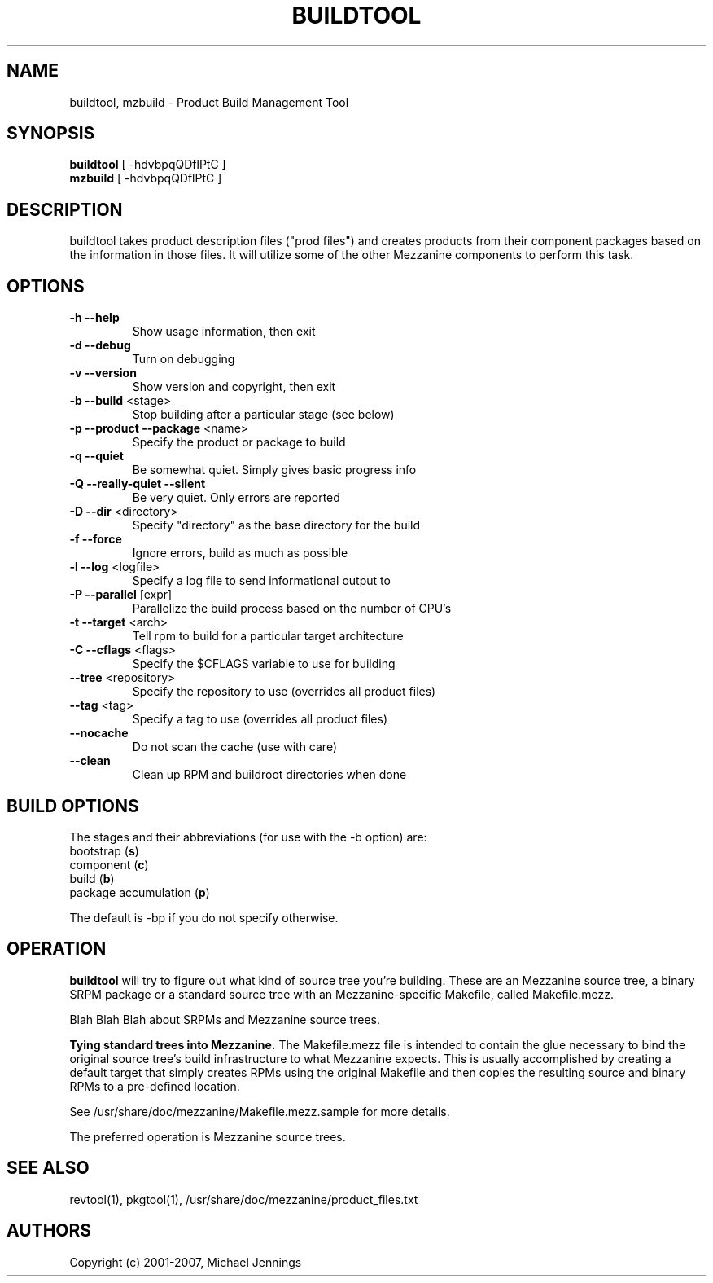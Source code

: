 .TH BUILDTOOL "1" "April 2001" "buildtool " MEZZANINE
.SH NAME
buildtool, mzbuild \- Product Build Management Tool
.SH SYNOPSIS
\fBbuildtool\fR [ -hdvbpqQDflPtC ]
.br
\fBmzbuild\fR [ -hdvbpqQDflPtC ]
.SH DESCRIPTION
buildtool takes product description files ("prod files") and
creates products from their component packages based on the
information in those files.  It will utilize some of the other Mezzanine
components to perform this task.
.SH OPTIONS
.TP
\fB\-h\fR \fB\-\-help\fR
Show usage information, then exit
.TP
\fB\-d\fR \fB\-\-debug\fR
Turn on debugging
.TP
\fB\-v\fR \fB\-\-version\fR
Show version and copyright, then exit
.TP
\fB\-b\fR \fB\-\-build\fR <stage>
Stop building after a particular stage (see below)
.TP
\fB\-p\fR \fB\-\-product\fR \fB\-\-package\fR <name>
Specify the product or package to build
.TP
\fB\-q\fR \fB\-\-quiet\fR
Be somewhat quiet.  Simply gives basic progress info
.TP
\fB\-Q\fR \fB\-\-really\-quiet\fR \fB\-\-silent\fR
Be very quiet.  Only errors are reported
.TP
\fB\-D\fR \fB\-\-dir\fR <directory>
Specify "directory" as the base directory for the build
.TP
\fB\-f\fR \fB\-\-force\fR
Ignore errors, build as much as possible
.TP
\fB\-l\fR \fB\-\-log\fR <logfile>
Specify a log file to send informational output to
.TP
\fB\-P\fR \fB\-\-parallel\fR [expr]
Parallelize the build process based on the number of CPU's
.TP
\fB\-t\fR \fB\-\-target\fR <arch>
Tell rpm to build for a particular target architecture
.TP
\fB\-C\fR \fB\-\-cflags\fR <flags>
Specify the $CFLAGS variable to use for building
.TP
\fB\-\-tree\fR <repository>
Specify the repository to use (overrides all product files)
.TP
\fB\-\-tag\fR <tag>
Specify a tag to use (overrides all product files)
.TP
\fB\-\-nocache\fR
Do not scan the cache (use with care)
.TP
\fB\-\-clean\fR
Clean up RPM and buildroot directories when done
.SH BUILD OPTIONS
The stages and their abbreviations (for use with the -b option) are:
.TP
bootstrap (\fBs\fR)
.TP
component (\fBc\fR)
.TP
build (\fBb\fR)
.TP
package accumulation (\fBp\fR)
.PP
The default is -bp if you do not specify otherwise.
.SH OPERATION
\fBbuildtool\fR will try to figure out what kind of source tree you're
building.  These are an Mezzanine source tree, a binary SRPM package or a
standard source tree with an Mezzanine-specific Makefile, called
Makefile.mezz.  

Blah Blah Blah about SRPMs and Mezzanine source trees.

.B Tying standard trees into Mezzanine.
The Makefile.mezz file is intended to contain the glue necessary to
bind the original source tree's build infrastructure to what Mezzanine
expects.  This is usually accomplished by creating a default target
that simply creates RPMs using the original Makefile and then copies
the resulting source and binary RPMs to a pre-defined location.

See /usr/share/doc/mezzanine/Makefile.mezz.sample for more details.

The preferred operation is Mezzanine source trees.

.SH SEE ALSO
revtool(1), pkgtool(1), /usr/share/doc/mezzanine/product_files.txt
.SH AUTHORS
Copyright (c) 2001-2007, Michael Jennings
